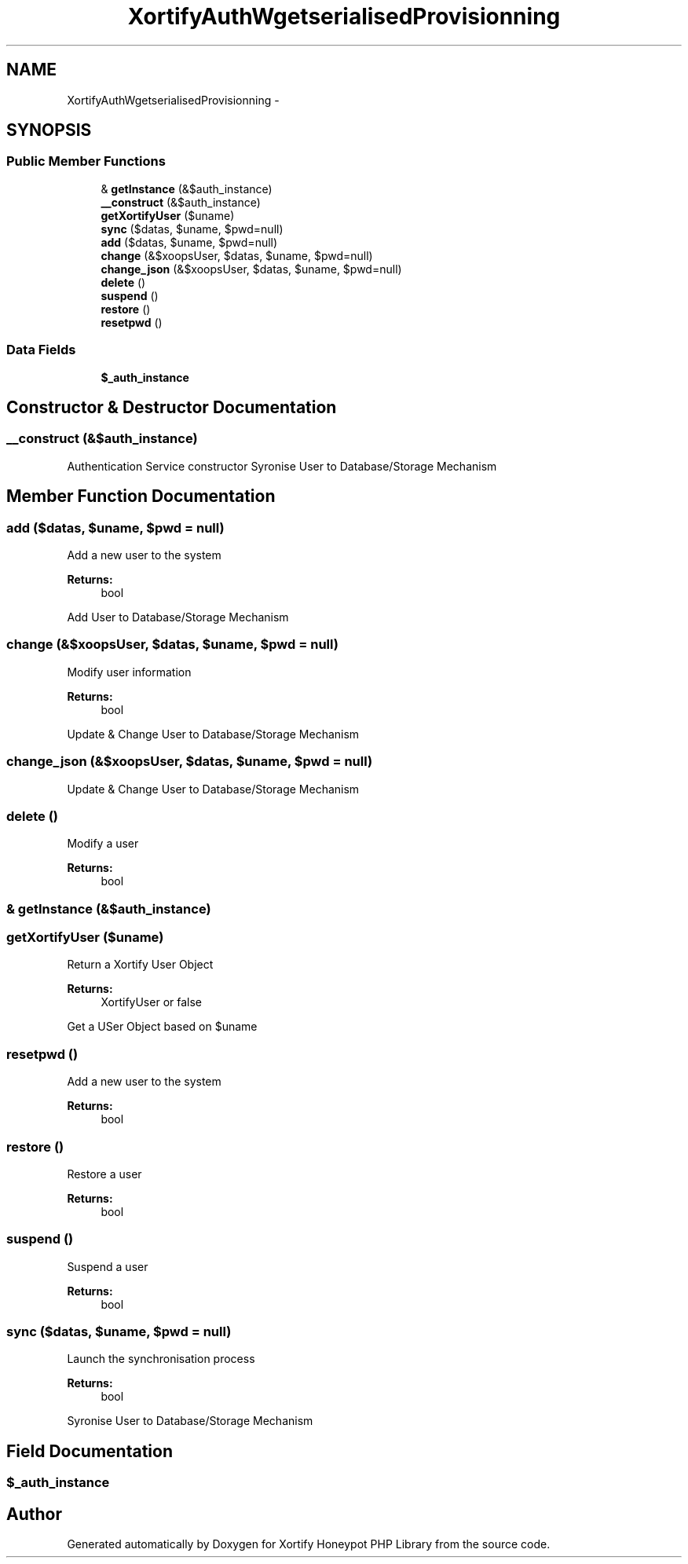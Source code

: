 .TH "XortifyAuthWgetserialisedProvisionning" 3 "Wed Jul 17 2013" "Version 4.11" "Xortify Honeypot PHP Library" \" -*- nroff -*-
.ad l
.nh
.SH NAME
XortifyAuthWgetserialisedProvisionning \- 
.SH SYNOPSIS
.br
.PP
.SS "Public Member Functions"

.in +1c
.ti -1c
.RI "& \fBgetInstance\fP (&$auth_instance)"
.br
.ti -1c
.RI "\fB__construct\fP (&$auth_instance)"
.br
.ti -1c
.RI "\fBgetXortifyUser\fP ($uname)"
.br
.ti -1c
.RI "\fBsync\fP ($datas, $uname, $pwd=null)"
.br
.ti -1c
.RI "\fBadd\fP ($datas, $uname, $pwd=null)"
.br
.ti -1c
.RI "\fBchange\fP (&$xoopsUser, $datas, $uname, $pwd=null)"
.br
.ti -1c
.RI "\fBchange_json\fP (&$xoopsUser, $datas, $uname, $pwd=null)"
.br
.ti -1c
.RI "\fBdelete\fP ()"
.br
.ti -1c
.RI "\fBsuspend\fP ()"
.br
.ti -1c
.RI "\fBrestore\fP ()"
.br
.ti -1c
.RI "\fBresetpwd\fP ()"
.br
.in -1c
.SS "Data Fields"

.in +1c
.ti -1c
.RI "\fB$_auth_instance\fP"
.br
.in -1c
.SH "Constructor & Destructor Documentation"
.PP 
.SS "__construct (&$auth_instance)"
Authentication Service constructor Syronise User to Database/Storage Mechanism
.SH "Member Function Documentation"
.PP 
.SS "add ($datas, $uname, $pwd = \fCnull\fP)"
Add a new user to the system
.PP
\fBReturns:\fP
.RS 4
bool 
.RE
.PP
Add User to Database/Storage Mechanism
.SS "change (&$xoopsUser, $datas, $uname, $pwd = \fCnull\fP)"
Modify user information
.PP
\fBReturns:\fP
.RS 4
bool 
.RE
.PP
Update & Change User to Database/Storage Mechanism
.SS "change_json (&$xoopsUser, $datas, $uname, $pwd = \fCnull\fP)"
Update & Change User to Database/Storage Mechanism
.SS "delete ()"
Modify a user
.PP
\fBReturns:\fP
.RS 4
bool 
.RE
.PP

.SS "& getInstance (&$auth_instance)"

.SS "getXortifyUser ($uname)"
Return a Xortify User Object
.PP
\fBReturns:\fP
.RS 4
XortifyUser or false 
.RE
.PP
Get a USer Object based on $uname
.SS "resetpwd ()"
Add a new user to the system
.PP
\fBReturns:\fP
.RS 4
bool 
.RE
.PP

.SS "restore ()"
Restore a user
.PP
\fBReturns:\fP
.RS 4
bool 
.RE
.PP

.SS "suspend ()"
Suspend a user
.PP
\fBReturns:\fP
.RS 4
bool 
.RE
.PP

.SS "sync ($datas, $uname, $pwd = \fCnull\fP)"
Launch the synchronisation process
.PP
\fBReturns:\fP
.RS 4
bool 
.RE
.PP
Syronise User to Database/Storage Mechanism
.SH "Field Documentation"
.PP 
.SS "$_auth_instance"


.SH "Author"
.PP 
Generated automatically by Doxygen for Xortify Honeypot PHP Library from the source code\&.
